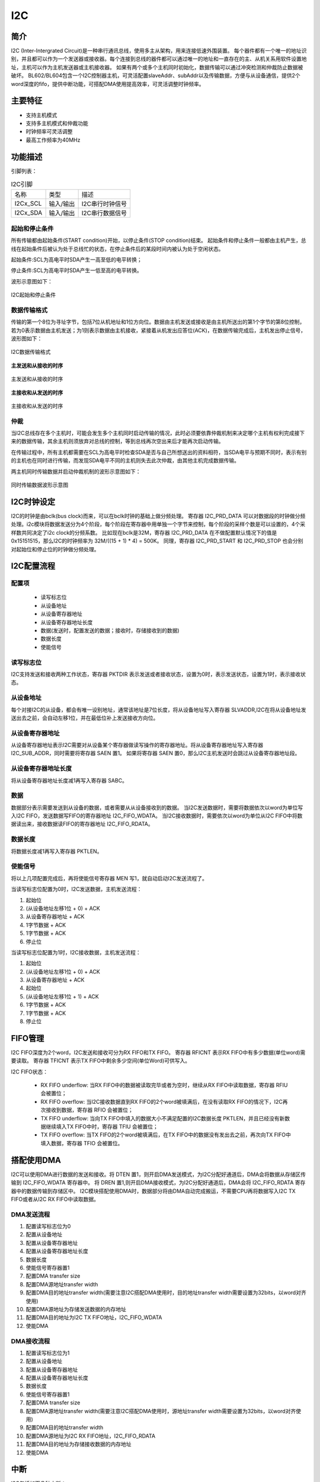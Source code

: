 ==========
I2C
==========

简介
=====
I2C (Inter-Intergrated Circuit)是一种串行通讯总线，使用多主从架构，用来连接低速外围装置。
每个器件都有一个唯一的地址识别，并且都可以作为一个发送器或接收器。每个连接到总线的器件都可以通过唯一的地址和一直存在的主、从机关系用软件设置地址，主机可以作为主机发送器或主机接收器。
如果有两个或多个主机同时初始化，数据传输可以通过冲突检测和仲裁防止数据被破坏。
BL602/BL604包含一个I2C控制器主机，可灵活配置slaveAddr、subAddr以及传输数据，方便与从设备通信，提供2个word深度的fifo，提供中断功能，可搭配DMA使用提高效率，可灵活调整时钟频率。

主要特征
=========
- 支持主机模式
- 支持多主机模式和仲裁功能
- 时钟频率可灵活调整
- 最高工作频率为40MHz


功能描述
==========
引脚列表：

.. table:: I2C引脚

    +----------+-----------+---------------------------+
    |   名称   |   类型    |           描述            |
    +----------+-----------+---------------------------+
    | I2Cx_SCL | 输入/输出 | I2C串行时钟信号           |
    +----------+-----------+---------------------------+
    | I2Cx_SDA | 输入/输出 | I2C串行数据信号           |
    +----------+-----------+---------------------------+

起始和停止条件
-----------------
所有传输都由起始条件(START condition)开始，以停止条件(STOP condition)结束。
起始条件和停止条件一般都由主机产生，总线在起始条件后被认为处于总线忙的状态，在停止条件后的某段时间内被认为处于空闲状态。

起始条件:SCL为高电平时SDA产生一高至低的电平转换；

停止条件:SCL为高电平时SDA产生一低至高的电平转换。

波形示意图如下：

.. figure:: ../../picture/I2CStopStart.png
   :align: center

   I2C起始和停止条件

数据传输格式
----------------
传输的第一个8位为寻址字节，包括7位从机地址和1位方向位。数据由主机发送或接收是由主机所送出的第1个字节的第8位控制，
若为0表示数据由主机发送；为1则表示数据由主机接收，紧接着从机发出应答位(ACK)，在数据传输完成后，主机发出停止信号，波形图如下：

.. figure:: ../../picture/I2CMasterTxRx.png
   :align: center

   I2C数据传输格式

**主发送和从接收的时序**

.. figure:: ../../picture/I2CMasterTxSlaveRx.png
   :align: center

   主发送和从接收的时序

**主接收和从发送的时序**

.. figure:: ../../picture/I2CMasterRxSlaveTx.png
   :align: center

   主接收和从发送的时序

仲裁
------
当I2C总线存在多个主机时，可能会发生多个主机同时启动传输的情况，此时必须要依靠仲裁机制来决定哪个主机有权利完成接下来的数据传输，其余主机则须放弃对总线的控制，等到总线再次空出来后才能再次启动传输。

在传输过程中，所有主机都需要在SCL为高电平时检查SDA是否与自己所想送出的资料相符，当SDA电平与预期不同时，表示有别的主机也在同时进行传输，而发现SDA电平不同的主机则失去此次仲裁，由其他主机完成数据传输。

两主机同时传输数据并启动仲裁机制的波形示意图如下：

.. figure:: ../../picture/I2CTxRxTogether.png
   :align: center

   同时传输数据波形示意图


I2C时钟设定
============

I2C的时钟是由bclk(bus clock)而来，可以在bclk时钟的基础上做分频处理。
寄存器 I2C_PRD_DATA 可以对数据段的时钟做分频处理。i2c模块将数据发送分为4个阶段，每个阶段在寄存器中用单独一个字节来控制，每个阶段的采样个数是可以设置的，4个采样数共同决定了i2c clock的分频系数。
比如现在bclk是32M，寄存器 I2C_PRD_DATA 在不做配置默认情况下的值是0x15151515，那么I2C的时钟频率为 32M/((15 + 1) * 4) = 500K。
同理，寄存器 I2C_PRD_START 和 I2C_PRD_STOP 也会分别对起始位和停止位的时钟做分频处理。

I2C配置流程
============

配置项
-------

 - 读写标志位
 - 从设备地址
 - 从设备寄存器地址
 - 从设备寄存器地址长度
 - 数据(发送时，配置发送的数据；接收时，存储接收到的数据)
 - 数据长度
 - 使能信号

读写标志位
-----------

I2C支持发送和接收两种工作状态，寄存器 PKTDIR 表示发送或者接收状态，设置为0时，表示发送状态，设置为1时，表示接收状态。

从设备地址
-----------

每个对接I2C的从设备，都会有唯一设别地址，通常该地址是7位长度，将从设备地址写入寄存器 SLVADDR,I2C在将从设备地址发送出去之前，会自动左移1位，并在最低位补上发送接收方向位。

从设备寄存器地址
-----------------

从设备寄存器地址表示I2C需要对从设备某个寄存器做读写操作的寄存器地址。将从设备寄存器地址写入寄存器 I2C_SUB_ADDR，同时需要将寄存器 SAEN 置1。
如果将寄存器 SAEN 置0，那么I2C主机发送时会跳过从设备寄存器地址段。

从设备寄存器地址长度
----------------------

将从设备寄存器地址长度减1再写入寄存器 SABC。

数据
--------

数据部分表示需要发送到从设备的数据，或者需要从从设备接收到的数据。
当I2C发送数据时，需要将数据依次以word为单位写入I2C FIFO，发送数据写FIFO的寄存器地址 I2C_FIFO_WDATA。
当I2C接收数据时，需要依次以word为单位从I2C FIFO中将数据读出来，接收数据读FIFO的寄存器地址 I2C_FIFO_RDATA。

数据长度
---------

将数据长度减1再写入寄存器 PKTLEN。

使能信号
---------

将以上几项配置完成后，再将使能信号寄存器 MEN 写1，就自动启动I2C发送流程了。

当读写标志位配置为0时，I2C发送数据，主机发送流程：

1. 起始位

2. (从设备地址左移1位 + 0) + ACK

3. 从设备寄存器地址 + ACK

4. 1字节数据 + ACK

5. 1字节数据 + ACK

6. 停止位

当读写标志位配置为1时，I2C接收数据，主机发送流程：

1. 起始位

2. (从设备地址左移1位 + 0) + ACK

3. 从设备寄存器地址 + ACK

4. 起始位

5. (从设备地址左移1位 + 1) + ACK

6. 1字节数据 + ACK

7. 1字节数据 + ACK

8. 停止位


FIFO管理
============

I2C FIFO深度为2个word，I2C发送和接收可分为RX FIFO和TX FIFO。
寄存器 RFICNT 表示RX FIFO中有多少数据(单位word)需要读取。
寄存器 TFICNT 表示TX FIFO中剩余多少空间(单位Word)可供写入。

I2C FIFO状态：

 - RX FIFO underflow: 当RX FIFO中的数据被读取完毕或者为空时，继续从RX FIFO中读取数据，寄存器 RFIU 会被置位；
 - RX FIFO overflow: 当I2C接收数据直到RX FIFO的2个word被填满后，在没有读取RX FIFO的情况下，I2C再次接收到数据，寄存器 RFIO 会被置位；
 - TX FIFO underflow: 当向TX FIFO中填入的数据大小不满足配置的I2C数据长度 PKTLEN，并且已经没有新数据继续填入TX FIFO中时，寄存器 TFIU 会被置位；
 - TX FIFO overflow: 当TX FIFO的2个word被填满后，在TX FIFO中的数据没有发出去之前，再次向TX FIFO中填入数据，寄存器 TFIO 会被置位。

搭配使用DMA
============

I2C可以使用DMA进行数据的发送和接收。将 DTEN 置1，则开启DMA发送模式，为I2C分配好通道后，DMA会将数据从存储区传输到 I2C_FIFO_WDATA 寄存器中。
将 DREN 置1,则开启DMA接收模式，为I2C分配好通道后，DMA会将 I2C_FIFO_RDATA 寄存器中的数据传输到存储区中。
I2C模块搭配使用DMA时，数据部分将由DMA自动完成搬运，不需要CPU再将数据写入I2C TX FIFO或者从I2C RX FIFO中读取数据。

DMA发送流程
-------------

1. 配置读写标志位为0

2. 配置从设备地址

3. 配置从设备寄存器地址

4. 配置从设备寄存器地址长度

5. 数据长度

6. 使能信号寄存器置1

7. 配置DMA transfer size

8. 配置DMA源地址transfer width

9. 配置DMA目的地址transfer width(需要注意I2C搭配DMA使用时，目的地址transfer width需要设置为32bits，以word对齐使用)

10. 配置DMA源地址为存储发送数据的内存地址

11. 配置DMA目的地址为I2C TX FIFO地址，I2C_FIFO_WDATA

12. 使能DMA

DMA接收流程
----------------

1. 配置读写标志位为1

2. 配置从设备地址

3. 配置从设备寄存器地址

4. 配置从设备寄存器地址长度

5. 数据长度

6. 使能信号寄存器置1

7. 配置DMA transfer size

8. 配置DMA源地址transfer width(需要注意I2C搭配DMA使用时，源地址transfer width需要设置为32bits，以word对齐使用)

9. 配置DMA目的地址transfer width

10. 配置DMA源地址为I2C RX FIFO地址，I2C_FIFO_RDATA

11. 配置DMA目的地址为存储接收数据的内存地址

12. 使能DMA


中断
============


I2C包括如下几种中断：

 - I2C_TRANS_END_INT: I2C传输结束中断
 - I2C_TX_FIFO_READY_INT: 当I2C TX FIFO有空闲空间可用于填充时，触发中断
 - I2C_RX_FIFO_READY_INT: 当I2C RX FIFO接收到数据时，触发中断
 - I2C_NACK_RECV_INT: 当I2C模块检测到NACK状态，触发中断
 - I2C_ARB_LOST_INT: I2C仲裁丢失中断
 - I2C_FIFO_ERR_INT: I2C FIFO ERROR中断


寄存器描述
====================

+----------------------+----------------------------------+
| 名称                 | 描述                             |
+----------------------+----------------------------------+
| `i2c_config`_        | I2C configuration register       |
+----------------------+----------------------------------+
| `i2c_int_sts`_       | I2C interrupt status             |
+----------------------+----------------------------------+
| `i2c_sub_addr`_      | I2C sub-address configuration    |
+----------------------+----------------------------------+
| `i2c_bus_busy`_      | I2C bus busy control register    |
+----------------------+----------------------------------+
| `i2c_prd_start`_     | I2C length of start phase        |
+----------------------+----------------------------------+
| `i2c_prd_stop`_      | I2C length of stop phase         |
+----------------------+----------------------------------+
| `i2c_prd_data`_      | I2C length of data phase         |
+----------------------+----------------------------------+
| `i2c_fifo_config_0`_ | I2C FIFO configuration register0 |
+----------------------+----------------------------------+
| `i2c_fifo_config_1`_ | I2C FIFO configuration register1 |
+----------------------+----------------------------------+
| `i2c_fifo_wdata`_    | I2C FIFO write data              |
+----------------------+----------------------------------+
| `i2c_fifo_rdata`_    | I2C FIFO read data               |
+----------------------+----------------------------------+

i2c_config
------------
 
**地址：**  0x4000a300
 

+-----------+-----------+-----------+-----------+-----------+-----------+-----------+-----------+-----------+-----------+-----------+-----------+-----------+-----------+-----------+-----------+ 
| 31        | 30        | 29        | 28        | 27        | 26        | 25        | 24        | 23        | 22        | 21        | 20        | 19        | 18        | 17        | 16        | 
+-----------+-----------+-----------+-----------+-----------+-----------+-----------+-----------+-----------+-----------+-----------+-----------+-----------+-----------+-----------+-----------+ 
| DEGCNT                                        | RSVD                                          | PKTLEN                                                                                        |
+-----------+-----------+-----------+-----------+-----------+-----------+-----------+-----------+-----------+-----------+-----------+-----------+-----------+-----------+-----------+-----------+ 
| 15        | 14        | 13        | 12        | 11        | 10        | 9         | 8         | 7         | 6         | 5         | 4         | 3         | 2         | 1         | 0         |
+-----------+-----------+-----------+-----------+-----------+-----------+-----------+-----------+-----------+-----------+-----------+-----------+-----------+-----------+-----------+-----------+ 
| RSVD      | SLVADDR                                                                           | RSVD      | SABC                  | SAEN      | SCLSEN    | DEGEN     | PKTDIR    | MEN       |
+-----------+-----------+-----------+-----------+-----------+-----------+-----------+-----------+-----------+-----------+-----------+-----------+-----------+-----------+-----------+-----------+ 

+----------+----------+--------+-------------+----------------------------------------------------------------------------------------------------------+
| 位       | 名称     |权限    | 复位值      | 描述                                                                                                     |
+----------+----------+--------+-------------+----------------------------------------------------------------------------------------------------------+
| 31:28    | DEGCNT   | R/W    | 4'D0        | De-glitch function cycle count                                                                           |
+----------+----------+--------+-------------+----------------------------------------------------------------------------------------------------------+
| 27:24    | RSVD     |        |             |                                                                                                          |
+----------+----------+--------+-------------+----------------------------------------------------------------------------------------------------------+
| 23:16    | PKTLEN   | R/W    | 8'D0        | Packet length (unit: byte)                                                                               |
+----------+----------+--------+-------------+----------------------------------------------------------------------------------------------------------+
| 15       | RSVD     |        |             |                                                                                                          |
+----------+----------+--------+-------------+----------------------------------------------------------------------------------------------------------+
| 14:8     | SLVADDR  | R/W    | 7'D0        | Slave address for I2C transaction (target address)                                                       |
+----------+----------+--------+-------------+----------------------------------------------------------------------------------------------------------+
| 7        | RSVD     |        |             |                                                                                                          |
+----------+----------+--------+-------------+----------------------------------------------------------------------------------------------------------+
| 6:5      | SABC     | R/W    | 2'D0        | Sub-address field byte count                                                                             |
+          +          +        +             +                                                                                                          +
|          |          |        |             | 2'd0: 1-byte, 2'd1: 2-byte, 2'd2: 3-byte, 2'd3: 4-byte                                                   |
+----------+----------+--------+-------------+----------------------------------------------------------------------------------------------------------+
| 4        | SAEN     | R/W    | 1'B0        | Enable signal of I2C sub-address field                                                                   |
+----------+----------+--------+-------------+----------------------------------------------------------------------------------------------------------+
| 3        | SCLSEN   | R/W    | 1'B1        | Enable signal of I2C SCL synchronization, should be enabled to support Multi-Master and Clock-Stretching |
+          +          +        +             +                                                                                                          +
|          |          |        |             | (Normally should not be turned-off)                                                                      |
+----------+----------+--------+-------------+----------------------------------------------------------------------------------------------------------+
| 2        | DEGEN    | R/W    | 1'B0        | Enable signal of I2C input de-glitch function (for all input pins)                                       |
+----------+----------+--------+-------------+----------------------------------------------------------------------------------------------------------+
| 1        | PKTDIR   | R/W    | 1'B1        | Transfer direction of the packet                                                                         |
+          +          +        +             +                                                                                                          +
|          |          |        |             | 1'b0: Write; 1'b1: Read                                                                                  |
+----------+----------+--------+-------------+----------------------------------------------------------------------------------------------------------+
| 0        | MEN      | R/W    | 1'B0        | Enable signal of I2C Master function                                                                     |
+          +          +        +             +                                                                                                          +
|          |          |        |             | Asserting this bit will trigger the transaction, and should be de-asserted after finish                  |
+----------+----------+--------+-------------+----------------------------------------------------------------------------------------------------------+

i2c_int_sts
-------------
 
**地址：**  0x4000a304
 

+-----------+-----------+-----------+-----------+-----------+-----------+-----------+-----------+-----------+-----------+-----------+-----------+-----------+-----------+-----------+-----------+ 
| 31        | 30        | 29        | 28        | 27        | 26        | 25        | 24        | 23        | 22        | 21        | 20        | 19        | 18        | 17        | 16        | 
+-----------+-----------+-----------+-----------+-----------+-----------+-----------+-----------+-----------+-----------+-----------+-----------+-----------+-----------+-----------+-----------+ 
| RSVD                  | FEREN     | ARBEN     | NAKEN     | RXFEN     | TXFEN     | ENDEN     | RSVD                              | ARBCLR    | NAKCLR    | RSVD                  | ENDCLR    |
+-----------+-----------+-----------+-----------+-----------+-----------+-----------+-----------+-----------+-----------+-----------+-----------+-----------+-----------+-----------+-----------+ 
| 15        | 14        | 13        | 12        | 11        | 10        | 9         | 8         | 7         | 6         | 5         | 4         | 3         | 2         | 1         | 0         |
+-----------+-----------+-----------+-----------+-----------+-----------+-----------+-----------+-----------+-----------+-----------+-----------+-----------+-----------+-----------+-----------+ 
| RSVD                  | FERMASK   | ARBMASK   | NAKMASK   | RXFMASK   | TXFMASK   | ENDMASK   | RSVD                  | FERINT    | ARBINT    | NAKINT    | RXFINT    | TXFINT    | ENDINT    |
+-----------+-----------+-----------+-----------+-----------+-----------+-----------+-----------+-----------+-----------+-----------+-----------+-----------+-----------+-----------+-----------+ 

+----------+----------+--------+-------------+-------------------------------------------------------------------------------------------------+
| 位       | 名称     |权限    | 复位值      | 描述                                                                                            |
+----------+----------+--------+-------------+-------------------------------------------------------------------------------------------------+
| 31:30    | RSVD     |        |             |                                                                                                 |
+----------+----------+--------+-------------+-------------------------------------------------------------------------------------------------+
| 29       | FEREN    | R/W    | 1'B1        | Interrupt enable of i2c_fer_int                                                                 |
+----------+----------+--------+-------------+-------------------------------------------------------------------------------------------------+
| 28       | ARBEN    | R/W    | 1'B1        | Interrupt enable of i2c_arb_int                                                                 |
+----------+----------+--------+-------------+-------------------------------------------------------------------------------------------------+
| 27       | NAKEN    | R/W    | 1'B1        | Interrupt enable of i2c_nak_int                                                                 |
+----------+----------+--------+-------------+-------------------------------------------------------------------------------------------------+
| 26       | RXFEN    | R/W    | 1'B1        | Interrupt enable of i2c_rxf_int                                                                 |
+----------+----------+--------+-------------+-------------------------------------------------------------------------------------------------+
| 25       | TXFEN    | R/W    | 1'B1        | Interrupt enable of i2c_txf_int                                                                 |
+----------+----------+--------+-------------+-------------------------------------------------------------------------------------------------+
| 24       | ENDEN    | R/W    | 1'B1        | Interrupt enable of i2c_end_int                                                                 |
+----------+----------+--------+-------------+-------------------------------------------------------------------------------------------------+
| 23:21    | RSVD     |        |             |                                                                                                 |
+----------+----------+--------+-------------+-------------------------------------------------------------------------------------------------+
| 20       | ARBCLR   | W1C    | 1'B0        | Interrupt clear of i2c_arb_int                                                                  |
+----------+----------+--------+-------------+-------------------------------------------------------------------------------------------------+
| 19       | NAKCLR   | W1C    | 1'B0        | Interrupt clear of i2c_nak_int                                                                  |
+----------+----------+--------+-------------+-------------------------------------------------------------------------------------------------+
| 18:17    | RSVD     |        |             |                                                                                                 |
+----------+----------+--------+-------------+-------------------------------------------------------------------------------------------------+
| 16       | ENDCLR   | W1C    | 1'B0        | Interrupt clear of i2c_end_int                                                                  |
+----------+----------+--------+-------------+-------------------------------------------------------------------------------------------------+
| 15:14    | RSVD     |        |             |                                                                                                 |
+----------+----------+--------+-------------+-------------------------------------------------------------------------------------------------+
| 13       | FERMASK  | R/W    | 1'B1        | Interrupt mask of i2c_fer_int                                                                   |
+----------+----------+--------+-------------+-------------------------------------------------------------------------------------------------+
| 12       | ARBMASK  | R/W    | 1'B1        | Interrupt mask of i2c_arb_int                                                                   |
+----------+----------+--------+-------------+-------------------------------------------------------------------------------------------------+
| 11       | NAKMASK  | R/W    | 1'B1        | Interrupt mask of i2c_nak_int                                                                   |
+----------+----------+--------+-------------+-------------------------------------------------------------------------------------------------+
| 10       | RXFMASK  | R/W    | 1'B1        | Interrupt mask of i2c_rxf_int                                                                   |
+----------+----------+--------+-------------+-------------------------------------------------------------------------------------------------+
| 9        | TXFMASK  | R/W    | 1'B1        | Interrupt mask of i2c_txf_int                                                                   |
+----------+----------+--------+-------------+-------------------------------------------------------------------------------------------------+
| 8        | ENDMASK  | R/W    | 1'B1        | Interrupt mask of i2c_end_int                                                                   |
+----------+----------+--------+-------------+-------------------------------------------------------------------------------------------------+
| 7:6      | RSVD     |        |             |                                                                                                 |
+----------+----------+--------+-------------+-------------------------------------------------------------------------------------------------+
| 5        | FERINT   | R      | 1'B0        | I2C TX/RX FIFO error interrupt, auto-cleared when FIFO overflow/underflow error flag is cleared |
+----------+----------+--------+-------------+-------------------------------------------------------------------------------------------------+
| 4        | ARBINT   | R      | 1'B0        | I2C arbitration lost interrupt                                                                  |
+----------+----------+--------+-------------+-------------------------------------------------------------------------------------------------+
| 3        | NAKINT   | R      | 1'B0        | I2C NACK-received interrupt                                                                     |
+----------+----------+--------+-------------+-------------------------------------------------------------------------------------------------+
| 2        | RXFINT   | R      | 1'B0        | I2C RX FIFO ready (rx_fifo_cnt > rx_fifo_th) interrupt, auto-cleared when data is popped        |
+----------+----------+--------+-------------+-------------------------------------------------------------------------------------------------+
| 1        | TXFINT   | R      | 1'B0        | I2C TX FIFO ready (tx_fifo_cnt > tx_fifo_th) interrupt, auto-cleared when data is pushed        |
+----------+----------+--------+-------------+-------------------------------------------------------------------------------------------------+
| 0        | ENDINT   | R      | 1'B0        | I2C transfer end interrupt                                                                      |
+----------+----------+--------+-------------+-------------------------------------------------------------------------------------------------+

i2c_sub_addr
--------------
 
**地址：**  0x4000a308
 

+-----------+-----------+-----------+-----------+-----------+-----------+-----------+-----------+-----------+-----------+-----------+-----------+-----------+-----------+-----------+-----------+ 
| 31        | 30        | 29        | 28        | 27        | 26        | 25        | 24        | 23        | 22        | 21        | 20        | 19        | 18        | 17        | 16        | 
+-----------+-----------+-----------+-----------+-----------+-----------+-----------+-----------+-----------+-----------+-----------+-----------+-----------+-----------+-----------+-----------+ 
| SUBAB3                                                                                        | SUBAB2                                                                                        |
+-----------+-----------+-----------+-----------+-----------+-----------+-----------+-----------+-----------+-----------+-----------+-----------+-----------+-----------+-----------+-----------+ 
| 15        | 14        | 13        | 12        | 11        | 10        | 9         | 8         | 7         | 6         | 5         | 4         | 3         | 2         | 1         | 0         |
+-----------+-----------+-----------+-----------+-----------+-----------+-----------+-----------+-----------+-----------+-----------+-----------+-----------+-----------+-----------+-----------+ 
| SUBAB1                                                                                        | SUBAB0                                                                                        |
+-----------+-----------+-----------+-----------+-----------+-----------+-----------+-----------+-----------+-----------+-----------+-----------+-----------+-----------+-----------+-----------+ 

+----------+----------+--------+-------------+---------------------------------------------------------------------+
| 位       | 名称     |权限    | 复位值      | 描述                                                                |
+----------+----------+--------+-------------+---------------------------------------------------------------------+
| 31:24    | SUBAB3   | R/W    | 8'D0        | I2C sub-address field - byte[3]                                     |
+----------+----------+--------+-------------+---------------------------------------------------------------------+
| 23:16    | SUBAB2   | R/W    | 8'D0        | I2C sub-address field - byte[2]                                     |
+----------+----------+--------+-------------+---------------------------------------------------------------------+
| 15:8     | SUBAB1   | R/W    | 8'D0        | I2C sub-address field - byte[1]                                     |
+----------+----------+--------+-------------+---------------------------------------------------------------------+
| 7:0      | SUBAB0   | R/W    | 8'D0        | I2C sub-address field - byte[0] (sub-address starts from this byte) |
+----------+----------+--------+-------------+---------------------------------------------------------------------+

i2c_bus_busy
--------------
 
**地址：**  0x4000a30c
 

+-----------+-----------+-----------+-----------+-----------+-----------+-----------+-----------+-----------+-----------+-----------+-----------+-----------+-----------+-----------+-----------+ 
| 31        | 30        | 29        | 28        | 27        | 26        | 25        | 24        | 23        | 22        | 21        | 20        | 19        | 18        | 17        | 16        | 
+-----------+-----------+-----------+-----------+-----------+-----------+-----------+-----------+-----------+-----------+-----------+-----------+-----------+-----------+-----------+-----------+ 
| RSVD                                                                                                                                                                                          |
+-----------+-----------+-----------+-----------+-----------+-----------+-----------+-----------+-----------+-----------+-----------+-----------+-----------+-----------+-----------+-----------+ 
| 15        | 14        | 13        | 12        | 11        | 10        | 9         | 8         | 7         | 6         | 5         | 4         | 3         | 2         | 1         | 0         |
+-----------+-----------+-----------+-----------+-----------+-----------+-----------+-----------+-----------+-----------+-----------+-----------+-----------+-----------+-----------+-----------+ 
| RSVD                                                                                                                                                                  | BUSYCLR   | BUSY      |
+-----------+-----------+-----------+-----------+-----------+-----------+-----------+-----------+-----------+-----------+-----------+-----------+-----------+-----------+-----------+-----------+ 

+----------+----------+--------+-------------+-------------------------------------------------------------------------------+
| 位       | 名称     |权限    | 复位值      | 描述                                                                          |
+----------+----------+--------+-------------+-------------------------------------------------------------------------------+
| 31:2     | RSVD     |        |             |                                                                               |
+----------+----------+--------+-------------+-------------------------------------------------------------------------------+
| 1        | BUSYCLR  | W1C    | 1'B0        | Clear signal of bus_busy status, not for normal usage (in case I2C bus hangs) |
+----------+----------+--------+-------------+-------------------------------------------------------------------------------+
| 0        | BUSY     | R      | 1'B0        | Indicator of I2C bus busy                                                     |
+----------+----------+--------+-------------+-------------------------------------------------------------------------------+

i2c_prd_start
---------------
 
**地址：**  0x4000a310
 

+-----------+-----------+-----------+-----------+-----------+-----------+-----------+-----------+-----------+-----------+-----------+-----------+-----------+-----------+-----------+-----------+ 
| 31        | 30        | 29        | 28        | 27        | 26        | 25        | 24        | 23        | 22        | 21        | 20        | 19        | 18        | 17        | 16        | 
+-----------+-----------+-----------+-----------+-----------+-----------+-----------+-----------+-----------+-----------+-----------+-----------+-----------+-----------+-----------+-----------+ 
| PRDSPH3                                                                                       | PRDSPH2                                                                                       |
+-----------+-----------+-----------+-----------+-----------+-----------+-----------+-----------+-----------+-----------+-----------+-----------+-----------+-----------+-----------+-----------+ 
| 15        | 14        | 13        | 12        | 11        | 10        | 9         | 8         | 7         | 6         | 5         | 4         | 3         | 2         | 1         | 0         |
+-----------+-----------+-----------+-----------+-----------+-----------+-----------+-----------+-----------+-----------+-----------+-----------+-----------+-----------+-----------+-----------+ 
| PRDSPH1                                                                                       | PRDSPH0                                                                                       |
+-----------+-----------+-----------+-----------+-----------+-----------+-----------+-----------+-----------+-----------+-----------+-----------+-----------+-----------+-----------+-----------+ 

+----------+----------+--------+-------------+-----------------------------------+
| 位       | 名称     |权限    | 复位值      | 描述                              |
+----------+----------+--------+-------------+-----------------------------------+
| 31:24    | PRDSPH3  | R/W    | 8'D15       | Length of START condition phase 3 |
+----------+----------+--------+-------------+-----------------------------------+
| 23:16    | PRDSPH2  | R/W    | 8'D15       | Length of START condition phase 2 |
+----------+----------+--------+-------------+-----------------------------------+
| 15:8     | PRDSPH1  | R/W    | 8'D15       | Length of START condition phase 1 |
+----------+----------+--------+-------------+-----------------------------------+
| 7:0      | PRDSPH0  | R/W    | 8'D15       | Length of START condition phase 0 |
+----------+----------+--------+-------------+-----------------------------------+

i2c_prd_stop
--------------
 
**地址：**  0x4000a314
 

+-----------+-----------+-----------+-----------+-----------+-----------+-----------+-----------+-----------+-----------+-----------+-----------+-----------+-----------+-----------+-----------+ 
| 31        | 30        | 29        | 28        | 27        | 26        | 25        | 24        | 23        | 22        | 21        | 20        | 19        | 18        | 17        | 16        | 
+-----------+-----------+-----------+-----------+-----------+-----------+-----------+-----------+-----------+-----------+-----------+-----------+-----------+-----------+-----------+-----------+ 
| PRDPPH3                                                                                       | PRDPPH2                                                                                       |
+-----------+-----------+-----------+-----------+-----------+-----------+-----------+-----------+-----------+-----------+-----------+-----------+-----------+-----------+-----------+-----------+ 
| 15        | 14        | 13        | 12        | 11        | 10        | 9         | 8         | 7         | 6         | 5         | 4         | 3         | 2         | 1         | 0         |
+-----------+-----------+-----------+-----------+-----------+-----------+-----------+-----------+-----------+-----------+-----------+-----------+-----------+-----------+-----------+-----------+ 
| PRDPPH1                                                                                       | PRDPPH0                                                                                       |
+-----------+-----------+-----------+-----------+-----------+-----------+-----------+-----------+-----------+-----------+-----------+-----------+-----------+-----------+-----------+-----------+ 

+----------+----------+--------+-------------+----------------------------------+
| 位       | 名称     |权限    | 复位值      | 描述                             |
+----------+----------+--------+-------------+----------------------------------+
| 31:24    | PRDPPH3  | R/W    | 8'D15       | Length of STOP condition phase 3 |
+----------+----------+--------+-------------+----------------------------------+
| 23:16    | PRDPPH2  | R/W    | 8'D15       | Length of STOP condition phase 2 |
+----------+----------+--------+-------------+----------------------------------+
| 15:8     | PRDPPH1  | R/W    | 8'D15       | Length of STOP condition phase 1 |
+----------+----------+--------+-------------+----------------------------------+
| 7:0      | PRDPPH0  | R/W    | 8'D15       | Length of STOP condition phase 0 |
+----------+----------+--------+-------------+----------------------------------+

i2c_prd_data
--------------
 
**地址：**  0x4000a318
 

+-----------+-----------+-----------+-----------+-----------+-----------+-----------+-----------+-----------+-----------+-----------+-----------+-----------+-----------+-----------+-----------+ 
| 31        | 30        | 29        | 28        | 27        | 26        | 25        | 24        | 23        | 22        | 21        | 20        | 19        | 18        | 17        | 16        | 
+-----------+-----------+-----------+-----------+-----------+-----------+-----------+-----------+-----------+-----------+-----------+-----------+-----------+-----------+-----------+-----------+ 
| PRDDPH3                                                                                       | PRDDPH2                                                                                       |
+-----------+-----------+-----------+-----------+-----------+-----------+-----------+-----------+-----------+-----------+-----------+-----------+-----------+-----------+-----------+-----------+ 
| 15        | 14        | 13        | 12        | 11        | 10        | 9         | 8         | 7         | 6         | 5         | 4         | 3         | 2         | 1         | 0         |
+-----------+-----------+-----------+-----------+-----------+-----------+-----------+-----------+-----------+-----------+-----------+-----------+-----------+-----------+-----------+-----------+ 
| PRDDPH1                                                                                       | PRDDPH0                                                                                       |
+-----------+-----------+-----------+-----------+-----------+-----------+-----------+-----------+-----------+-----------+-----------+-----------+-----------+-----------+-----------+-----------+ 

+----------+----------+--------+-------------+-------------------------------------------------------------------------------------------------------------------+
| 位       | 名称     |权限    | 复位值      | 描述                                                                                                              |
+----------+----------+--------+-------------+-------------------------------------------------------------------------------------------------------------------+
| 31:24    | PRDDPH3  | R/W    | 8'D15       | Length of DATA phase 3                                                                                            |
+----------+----------+--------+-------------+-------------------------------------------------------------------------------------------------------------------+
| 23:16    | PRDDPH2  | R/W    | 8'D15       | Length of DATA phase 2                                                                                            |
+----------+----------+--------+-------------+-------------------------------------------------------------------------------------------------------------------+
| 15:8     | PRDDPH1  | R/W    | 8'D15       | Length of DATA phase 1                                                                                            |
+          +          +        +             +                                                                                                                   +
|          |          |        |             | Note: This value should not be set to 8'd0, adjust source clock rate instead if higher I2C clock rate is required |
+----------+----------+--------+-------------+-------------------------------------------------------------------------------------------------------------------+
| 7:0      | PRDDPH0  | R/W    | 8'D15       | Length of DATA phase 0                                                                                            |
+----------+----------+--------+-------------+-------------------------------------------------------------------------------------------------------------------+

i2c_fifo_config_0
-------------------
 
**地址：**  0x4000a380
 

+-----------+-----------+-----------+-----------+-----------+-----------+-----------+-----------+-----------+-----------+-----------+-----------+-----------+-----------+-----------+-----------+ 
| 31        | 30        | 29        | 28        | 27        | 26        | 25        | 24        | 23        | 22        | 21        | 20        | 19        | 18        | 17        | 16        | 
+-----------+-----------+-----------+-----------+-----------+-----------+-----------+-----------+-----------+-----------+-----------+-----------+-----------+-----------+-----------+-----------+ 
| RSVD                                                                                                                                                                                          |
+-----------+-----------+-----------+-----------+-----------+-----------+-----------+-----------+-----------+-----------+-----------+-----------+-----------+-----------+-----------+-----------+ 
| 15        | 14        | 13        | 12        | 11        | 10        | 9         | 8         | 7         | 6         | 5         | 4         | 3         | 2         | 1         | 0         |
+-----------+-----------+-----------+-----------+-----------+-----------+-----------+-----------+-----------+-----------+-----------+-----------+-----------+-----------+-----------+-----------+ 
| RSVD                                                                                          | RFIU      | RFIO      | TFIU      | TFIO      | RFICLR    | TFICLR    | DREN      | DTEN      |
+-----------+-----------+-----------+-----------+-----------+-----------+-----------+-----------+-----------+-----------+-----------+-----------+-----------+-----------+-----------+-----------+ 

+----------+----------+--------+-------------+----------------------------------------------------------+
| 位       | 名称     |权限    | 复位值      | 描述                                                     |
+----------+----------+--------+-------------+----------------------------------------------------------+
| 31:8     | RSVD     |        |             |                                                          |
+----------+----------+--------+-------------+----------------------------------------------------------+
| 7        | RFIU     | R      | 1'B0        | Underflow flag of RX FIFO, can be cleared by rx_fifo_clr |
+----------+----------+--------+-------------+----------------------------------------------------------+
| 6        | RFIO     | R      | 1'B0        | Overflow flag of RX FIFO, can be cleared by rx_fifo_clr  |
+----------+----------+--------+-------------+----------------------------------------------------------+
| 5        | TFIU     | R      | 1'B0        | Underflow flag of TX FIFO, can be cleared by tx_fifo_clr |
+----------+----------+--------+-------------+----------------------------------------------------------+
| 4        | TFIO     | R      | 1'B0        | Overflow flag of TX FIFO, can be cleared by tx_fifo_clr  |
+----------+----------+--------+-------------+----------------------------------------------------------+
| 3        | RFICLR   | W1C    | 1'B0        | Clear signal of RX FIFO                                  |
+----------+----------+--------+-------------+----------------------------------------------------------+
| 2        | TFICLR   | W1C    | 1'B0        | Clear signal of TX FIFO                                  |
+----------+----------+--------+-------------+----------------------------------------------------------+
| 1        | DREN     | R/W    | 1'B0        | Enable signal of dma_rx_req/ack interface                |
+----------+----------+--------+-------------+----------------------------------------------------------+
| 0        | DTEN     | R/W    | 1'B0        | Enable signal of dma_tx_req/ack interface                |
+----------+----------+--------+-------------+----------------------------------------------------------+

i2c_fifo_config_1
-------------------
 
**地址：**  0x4000a384
 

+-----------+-----------+-----------+-----------+-----------+-----------+-----------+-----------+-----------+-----------+-----------+-----------+-----------+-----------+-----------+-----------+ 
| 31        | 30        | 29        | 28        | 27        | 26        | 25        | 24        | 23        | 22        | 21        | 20        | 19        | 18        | 17        | 16        | 
+-----------+-----------+-----------+-----------+-----------+-----------+-----------+-----------+-----------+-----------+-----------+-----------+-----------+-----------+-----------+-----------+ 
| RSVD                                                                              | RFITH     | RSVD                                                                              | TFITH     |
+-----------+-----------+-----------+-----------+-----------+-----------+-----------+-----------+-----------+-----------+-----------+-----------+-----------+-----------+-----------+-----------+ 
| 15        | 14        | 13        | 12        | 11        | 10        | 9         | 8         | 7         | 6         | 5         | 4         | 3         | 2         | 1         | 0         |
+-----------+-----------+-----------+-----------+-----------+-----------+-----------+-----------+-----------+-----------+-----------+-----------+-----------+-----------+-----------+-----------+ 
| RSVD                                                                  | RFICNT                | RSVD                                                                  | TFICNT                |
+-----------+-----------+-----------+-----------+-----------+-----------+-----------+-----------+-----------+-----------+-----------+-----------+-----------+-----------+-----------+-----------+ 

+----------+----------+--------+-------------+-------------------------------------------------------------------------------------------+
| 位       | 名称     |权限    | 复位值      | 描述                                                                                      |
+----------+----------+--------+-------------+-------------------------------------------------------------------------------------------+
| 31:25    | RSVD     |        |             |                                                                                           |
+----------+----------+--------+-------------+-------------------------------------------------------------------------------------------+
| 24       | RFITH    | R/W    | 1'D0        | RX FIFO threshold, dma_rx_req will not be asserted if tx_fifo_cnt is less than this value |
+----------+----------+--------+-------------+-------------------------------------------------------------------------------------------+
| 23:17    | RSVD     |        |             |                                                                                           |
+----------+----------+--------+-------------+-------------------------------------------------------------------------------------------+
| 16       | TFITH    | R/W    | 1'D0        | TX FIFO threshold, dma_tx_req will not be asserted if tx_fifo_cnt is less than this value |
+----------+----------+--------+-------------+-------------------------------------------------------------------------------------------+
| 15:10    | RSVD     |        |             |                                                                                           |
+----------+----------+--------+-------------+-------------------------------------------------------------------------------------------+
| 9:8      | RFICNT   | R      | 2'D0        | RX FIFO available count                                                                   |
+----------+----------+--------+-------------+-------------------------------------------------------------------------------------------+
| 7:2      | RSVD     |        |             |                                                                                           |
+----------+----------+--------+-------------+-------------------------------------------------------------------------------------------+
| 1:0      | TFICNT   | R      | 2'D2        | TX FIFO available count                                                                   |
+----------+----------+--------+-------------+-------------------------------------------------------------------------------------------+

i2c_fifo_wdata
----------------
 
**地址：**  0x4000a388
 

+-----------+-----------+-----------+-----------+-----------+-----------+-----------+-----------+-----------+-----------+-----------+-----------+-----------+-----------+-----------+-----------+ 
| 31        | 30        | 29        | 28        | 27        | 26        | 25        | 24        | 23        | 22        | 21        | 20        | 19        | 18        | 17        | 16        | 
+-----------+-----------+-----------+-----------+-----------+-----------+-----------+-----------+-----------+-----------+-----------+-----------+-----------+-----------+-----------+-----------+ 
| FIWD                                                                                                                                                                                          |
+-----------+-----------+-----------+-----------+-----------+-----------+-----------+-----------+-----------+-----------+-----------+-----------+-----------+-----------+-----------+-----------+ 
| 15        | 14        | 13        | 12        | 11        | 10        | 9         | 8         | 7         | 6         | 5         | 4         | 3         | 2         | 1         | 0         |
+-----------+-----------+-----------+-----------+-----------+-----------+-----------+-----------+-----------+-----------+-----------+-----------+-----------+-----------+-----------+-----------+ 
| FIWD                                                                                                                                                                                          |
+-----------+-----------+-----------+-----------+-----------+-----------+-----------+-----------+-----------+-----------+-----------+-----------+-----------+-----------+-----------+-----------+ 

+----------+----------+--------+-------------+---------------------+
| 位       | 名称     |权限    | 复位值      | 描述                |
+----------+----------+--------+-------------+---------------------+
| 31:0     | FIWD     | W      | X           | I2C FIFO write data |
+----------+----------+--------+-------------+---------------------+

i2c_fifo_rdata
----------------
 
**地址：**  0x4000a38c
 

+-----------+-----------+-----------+-----------+-----------+-----------+-----------+-----------+-----------+-----------+-----------+-----------+-----------+-----------+-----------+-----------+ 
| 31        | 30        | 29        | 28        | 27        | 26        | 25        | 24        | 23        | 22        | 21        | 20        | 19        | 18        | 17        | 16        | 
+-----------+-----------+-----------+-----------+-----------+-----------+-----------+-----------+-----------+-----------+-----------+-----------+-----------+-----------+-----------+-----------+ 
| FIRD                                                                                                                                                                                          |
+-----------+-----------+-----------+-----------+-----------+-----------+-----------+-----------+-----------+-----------+-----------+-----------+-----------+-----------+-----------+-----------+ 
| 15        | 14        | 13        | 12        | 11        | 10        | 9         | 8         | 7         | 6         | 5         | 4         | 3         | 2         | 1         | 0         |
+-----------+-----------+-----------+-----------+-----------+-----------+-----------+-----------+-----------+-----------+-----------+-----------+-----------+-----------+-----------+-----------+ 
| FIRD                                                                                                                                                                                          |
+-----------+-----------+-----------+-----------+-----------+-----------+-----------+-----------+-----------+-----------+-----------+-----------+-----------+-----------+-----------+-----------+ 

+----------+----------+--------+-------------+--------------------+
| 位       | 名称     |权限    | 复位值      | 描述               |
+----------+----------+--------+-------------+--------------------+
| 31:0     | FIRD     | R      | 32'H0       | I2C FIFO read data |
+----------+----------+--------+-------------+--------------------+

